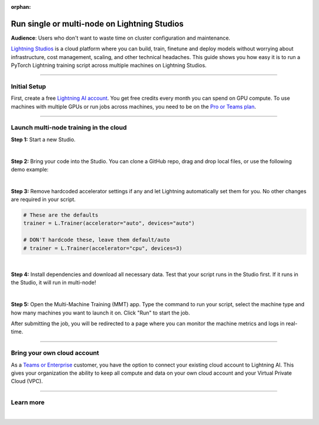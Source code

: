:orphan:

#############################################
Run single or multi-node on Lightning Studios
#############################################

**Audience**: Users who don't want to waste time on cluster configuration and maintenance.

`Lightning Studios <https://lightning.ai>`_ is a cloud platform where you can build, train, finetune and deploy models without worrying about infrastructure, cost management, scaling, and other technical headaches.
This guide shows you how easy it is to run a PyTorch Lightning training script across multiple machines on Lightning Studios.


----


*************
Initial Setup
*************

First, create a free `Lightning AI account <https://lightning.ai/>`_.
You get free credits every month you can spend on GPU compute.
To use machines with multiple GPUs or run jobs across machines, you need to be on the `Pro or Teams plan <https://lightning.ai/pricing>`_.


----


***************************************
Launch multi-node training in the cloud
***************************************

**Step 1:** Start a new Studio.

.. video:: https://pl-public-data.s3.amazonaws.com/assets_lightning/fabric/videos/start-studio-for-mmt.mp4
    :width: 800
    :loop:
    :muted:

|

**Step 2:** Bring your code into the Studio. You can clone a GitHub repo, drag and drop local files, or use the following demo example:

.. collapse:: Code Example

    .. code-block:: python

        import lightning_pytorch as LP
        import torch
        import torch.nn.functional as F
        from lightning_pytorch.demos import Transformer, WikiText2
        from torch.utils.data import DataLoader, random_split


        class LanguageDataModule(L.LightningDataModule):
            def __init__(self, batch_size):
                super().__init__()
                self.batch_size = batch_size
                self.vocab_size = 33278

            def prepare_data(self):
                WikiText2(download=True)

            def setup(self, stage):
                dataset = WikiText2()

                # Split data in to train, val, test
                n = len(dataset)
                self.train_dataset, self.val_dataset, self.test_dataset = random_split(dataset, [n - 4000, 2000, 2000])

            def train_dataloader(self):
                return DataLoader(self.train_dataset, batch_size=self.batch_size, shuffle=True)

            def val_dataloader(self):
                return DataLoader(self.val_dataset, batch_size=self.batch_size, shuffle=False)

            def test_dataloader(self):
                return DataLoader(self.test_dataset, batch_size=self.batch_size, shuffle=False)


        class LanguageModel(L.LightningModule):
            def __init__(self, vocab_size):
                super().__init__()
                self.vocab_size = vocab_size
                self.model = None

            def configure_model(self):
                if self.model is None:
                    self.model = Transformer(vocab_size=self.vocab_size)

            def training_step(self, batch, batch_idx):
                input, target = batch
                output = self.model(input, target)
                loss = F.nll_loss(output, target.view(-1))
                self.log("train_loss", loss)
                return loss

            def validation_step(self, batch, batch_idx):
                input, target = batch
                output = self.model(input, target)
                loss = F.nll_loss(output, target.view(-1))
                self.log("val_loss", loss)
                return loss

            def test_step(self, batch, batch_idx):
                input, target = batch
                output = self.model(input, target)
                loss = F.nll_loss(output, target.view(-1))
                self.log("test_loss", loss)
                return loss

            def configure_optimizers(self):
                return torch.optim.SGD(self.parameters(), lr=0.1)


        def main():
            L.seed_everything(42)

            datamodule = LanguageDataModule(batch_size=20)
            model = LanguageModel(datamodule.vocab_size)

            # Trainer
            trainer = L.Trainer(gradient_clip_val=0.25, max_epochs=2, strategy="ddp")
            trainer.fit(model, datamodule=datamodule)
            trainer.test(model, datamodule=datamodule)


        if __name__ == "__main__":
            main()

|

**Step 3:** Remove hardcoded accelerator settings if any and let Lightning automatically set them for you. No other changes are required in your script.

.. code-block:: python

    # These are the defaults
    trainer = L.Trainer(accelerator="auto", devices="auto")

    # DON'T hardcode these, leave them default/auto
    # trainer = L.Trainer(accelerator="cpu", devices=3)

|

**Step 4:** Install dependencies and download all necessary data. Test that your script runs in the Studio first. If it runs in the Studio, it will run in multi-node!

|

**Step 5:** Open the Multi-Machine Training (MMT) app. Type the command to run your script, select the machine type and how many machines you want to launch it on. Click "Run" to start the job.

.. video:: https://pl-public-data.s3.amazonaws.com/assets_lightning/lightning-ai-mmt-demo-pl.mp4
    :width: 800
    :loop:
    :muted:

After submitting the job, you will be redirected to a page where you can monitor the machine metrics and logs in real-time.


----


****************************
Bring your own cloud account
****************************

As a `Teams or Enterprise <https://lightning.ai/pricing>`_ customer, you have the option to connect your existing cloud account to Lightning AI.
This gives your organization the ability to keep all compute and data on your own cloud account and your Virtual Private Cloud (VPC).


----

**********
Learn more
**********

.. raw:: html

    <div class="display-card-container">
        <div class="row">

.. displayitem::
    :header: Lightning Studios
    :description: Code together. Prototype. Train. Deploy. Host AI web apps. From your browser - with zero setup.
    :col_css: col-md-4
    :button_link: https://lightning.ai
    :height: 150

.. raw:: html

        </div>
    </div>

|
